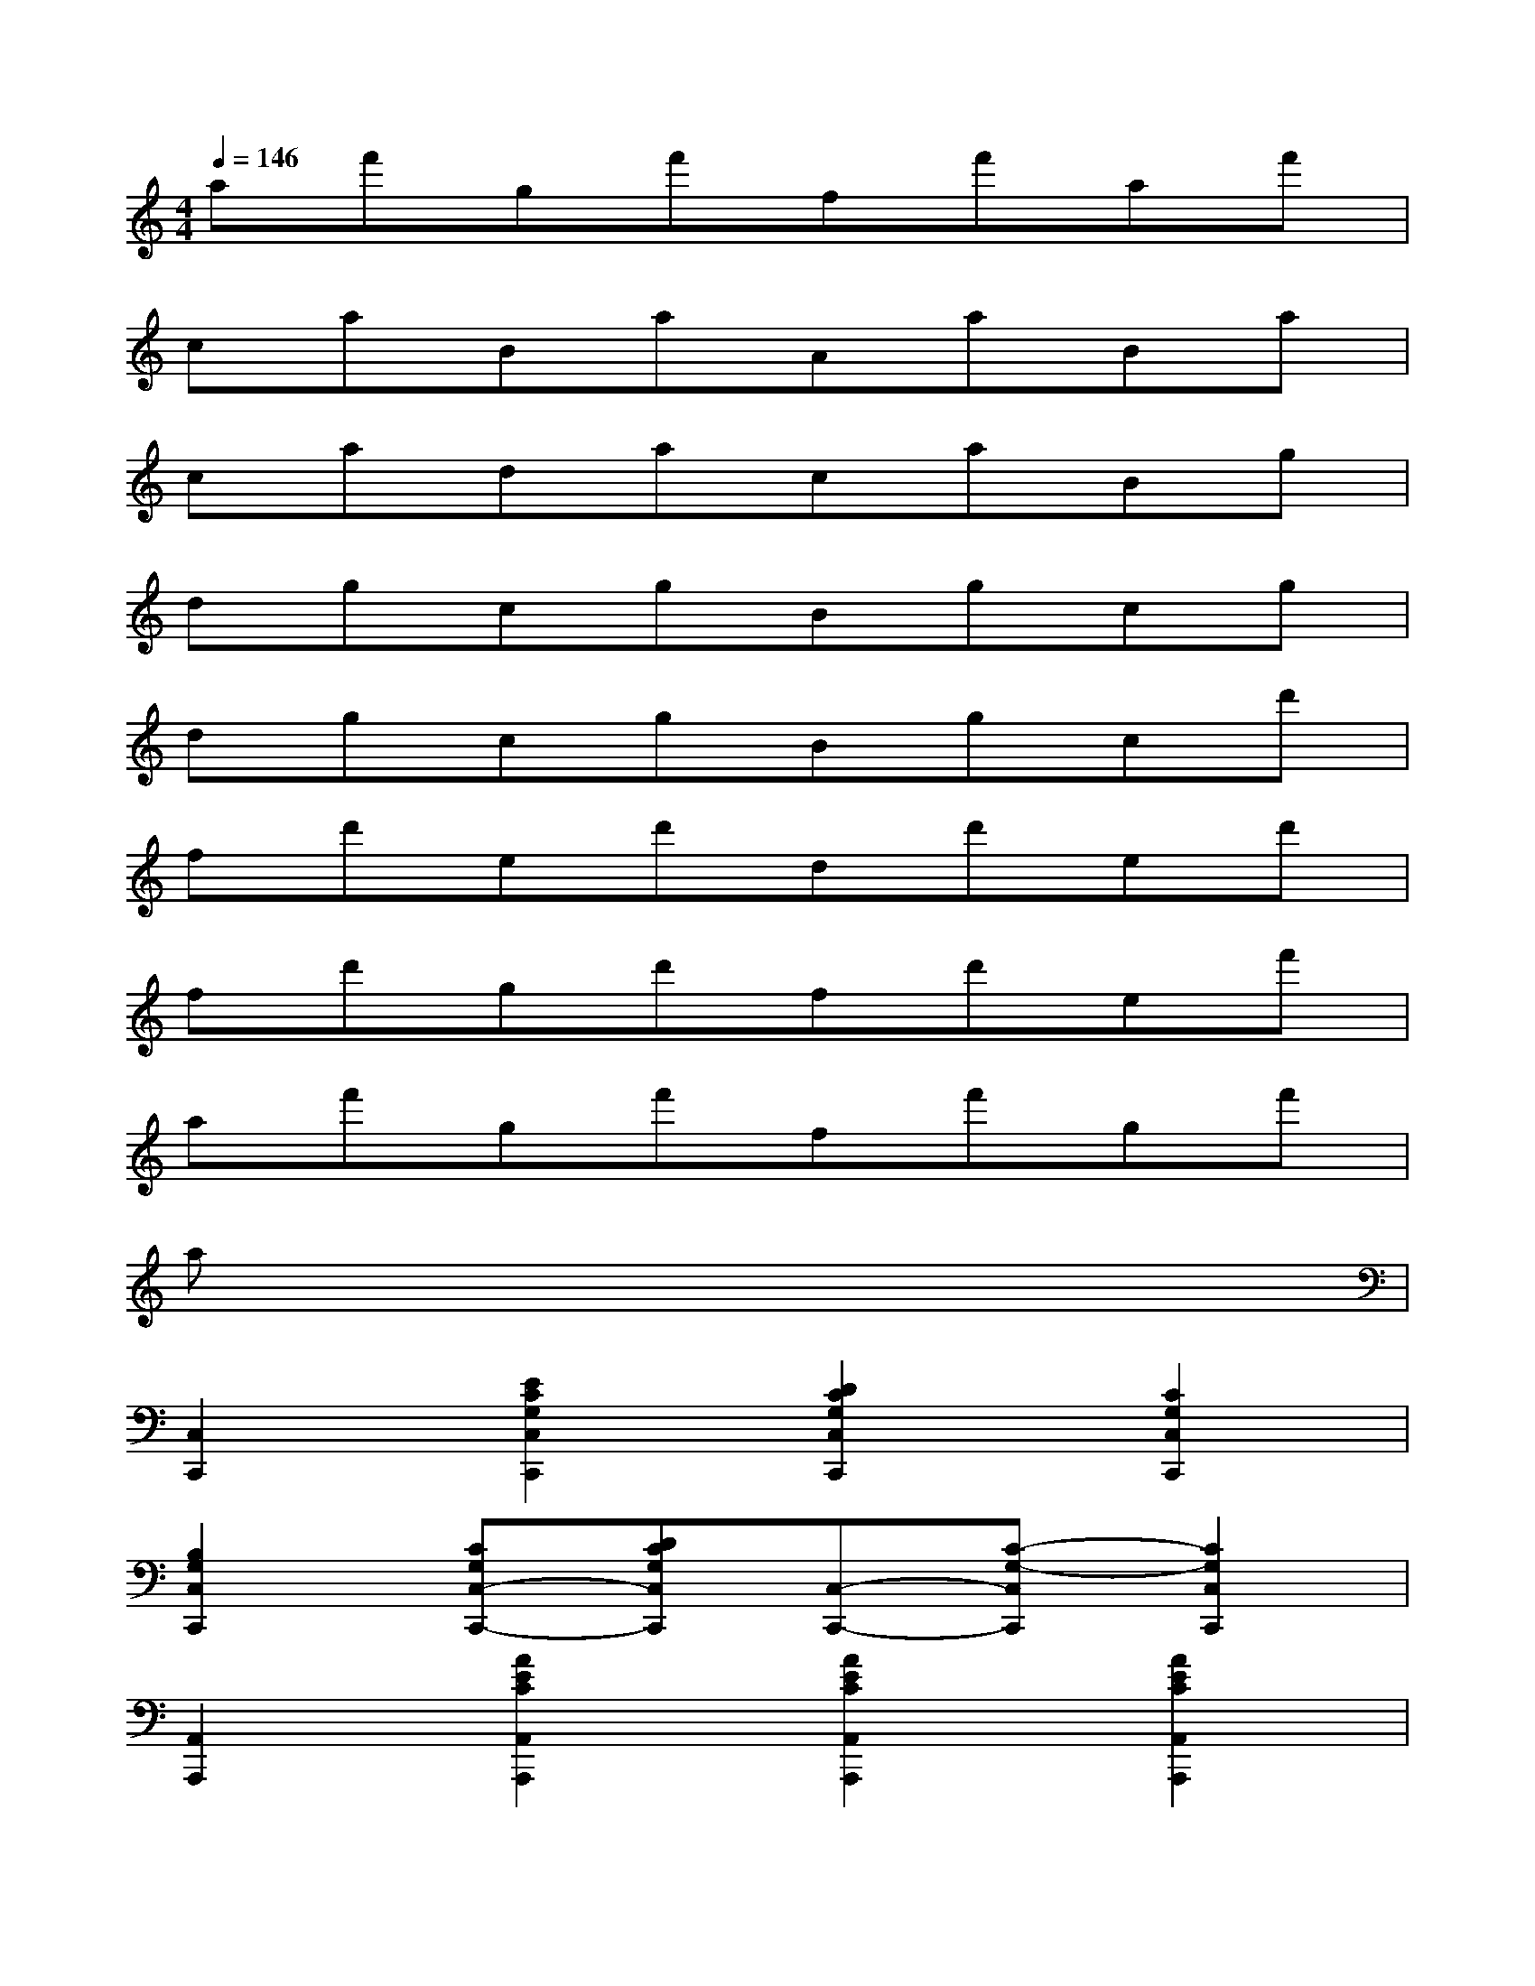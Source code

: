 X:1
T:
M:4/4
L:1/8
Q:1/4=146
K:C%0sharps
V:1
af'gf'ff'af'|
caBaAaBa|
cadacaBg|
dgcgBgcg|
dgcgBgcd'|
fd'ed'dd'ed'|
fd'gd'fd'ef'|
af'gf'ff'gf'|
ax6x|
[C,2C,,2][E2C2G,2C,2C,,2][D2C2G,2C,2C,,2][C2G,2C,2C,,2]|
[B,2G,2C,2C,,2][CG,C,-C,,-][DCG,C,C,,][C,-C,,-][C-G,-C,C,,][C2G,2C,2C,,2]|
[A,,2A,,,2][A2E2C2A,,2A,,,2][A2E2C2A,,2A,,,2][A2E2C2A,,2A,,,2]|
[A,,2A,,,2][A,,-A,,,-][AECA,,A,,,][A,,-A,,,-][A-E-C-A,,A,,,][A2E2C2A,,2A,,,2]|
[D,2D,,2][D2A,2F,2D,2D,,2][D2A,2F,2D,2D,,2][D2A,2F,2D,2D,,2]|
[B,2F,2D,2D,,2][CA,F,D,-D,,-][D-A,-F,-D,D,,][D2A,2F,2D,2D,,2][D,2D,,2]|
[G,,2G,,,2][G,,-G,,,-][G-D-G,-G,,G,,,][G2-D2-G,2-G,,2G,,,2][G2D2G,2G,,2G,,,2]